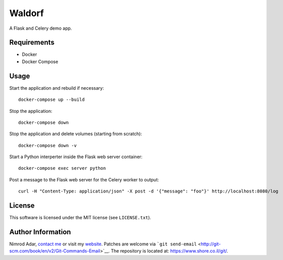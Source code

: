 Waldorf
=======

A Flask and Celery demo app.

Requirements
------------

-  Docker
-  Docker Compose

Usage
-----

Start the application and rebuild if necessary:

::

   docker-compose up --build

Stop the application:

::

   docker-compose down

Stop the application and delete volumes (starting from scratch):

::

   docker-compose down -v

Start a Python interperter inside the Flask web server container:

::

   docker-compose exec server python

Post a message to the Flask web server for the Celery worker to output:

::

   curl -H "Content-Type: application/json" -X post -d '{"message": "foo"}' http://localhost:8080/log

License
-------

This software is licensed under the MIT license (see ``LICENSE.txt``).

Author Information
------------------

Nimrod Adar, `contact me <mailto:nimrod@shore.co.il>`__ or visit my
`website <https://www.shore.co.il/>`__. Patches are welcome via
```git send-email`` <http://git-scm.com/book/en/v2/Git-Commands-Email>`__.
The repository is located at: https://www.shore.co.il/git/.
